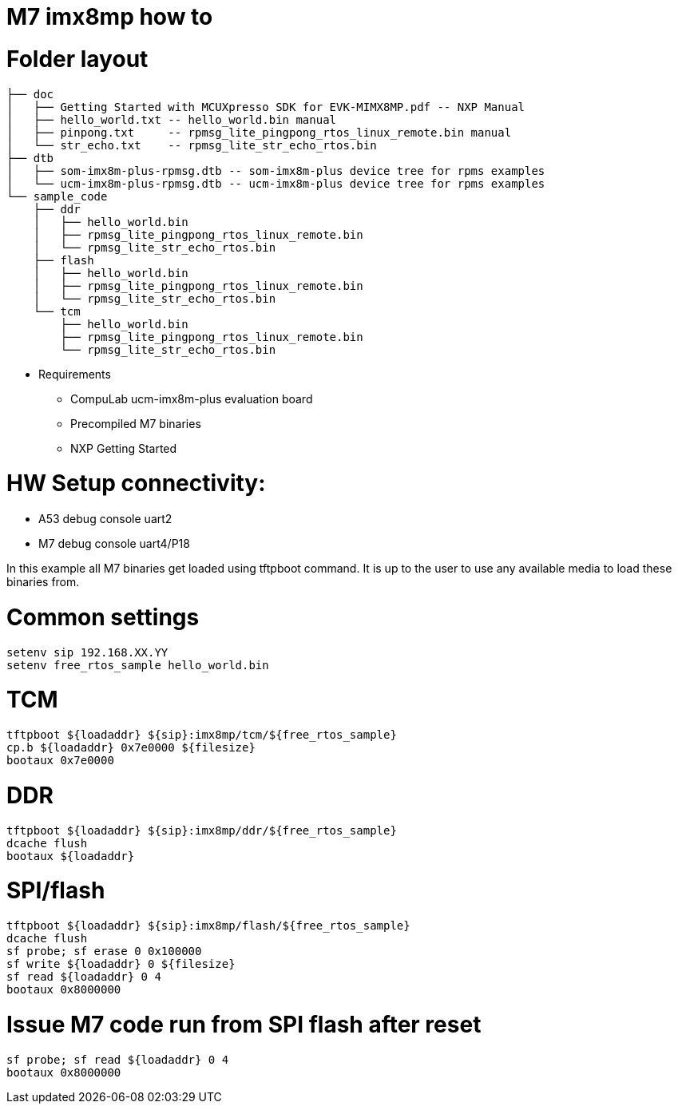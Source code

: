 # M7 imx8mp how to

# Folder layout
```
├── doc
│   ├── Getting Started with MCUXpresso SDK for EVK-MIMX8MP.pdf -- NXP Manual
│   ├── hello_world.txt -- hello_world.bin manual
│   ├── pinpong.txt     -- rpmsg_lite_pingpong_rtos_linux_remote.bin manual
│   └── str_echo.txt    -- rpmsg_lite_str_echo_rtos.bin
├── dtb
│   ├── som-imx8m-plus-rpmsg.dtb -- som-imx8m-plus device tree for rpms examples
│   └── ucm-imx8m-plus-rpmsg.dtb -- ucm-imx8m-plus device tree for rpms examples
└── sample_code
    ├── ddr
    │   ├── hello_world.bin
    │   ├── rpmsg_lite_pingpong_rtos_linux_remote.bin
    │   └── rpmsg_lite_str_echo_rtos.bin
    ├── flash
    │   ├── hello_world.bin
    │   ├── rpmsg_lite_pingpong_rtos_linux_remote.bin
    │   └── rpmsg_lite_str_echo_rtos.bin
    └── tcm
        ├── hello_world.bin
        ├── rpmsg_lite_pingpong_rtos_linux_remote.bin
        └── rpmsg_lite_str_echo_rtos.bin
```

* Requirements
** CompuLab ucm-imx8m-plus evaluation board
** Precompiled M7 binaries
** NXP Getting Started

# HW Setup connectivity:
* A53 debug console uart2
* M7 debug console uart4/P18

In this example all M7 binaries get loaded using tftpboot command.
It is up to the user to use any available media to load these binaries from.

# Common settings
```
setenv sip 192.168.XX.YY
setenv free_rtos_sample hello_world.bin
```
# TCM
```
tftpboot ${loadaddr} ${sip}:imx8mp/tcm/${free_rtos_sample}
cp.b ${loadaddr} 0x7e0000 ${filesize}
bootaux 0x7e0000
```
# DDR
```
tftpboot ${loadaddr} ${sip}:imx8mp/ddr/${free_rtos_sample}
dcache flush
bootaux ${loadaddr}
```
# SPI/flash
```
tftpboot ${loadaddr} ${sip}:imx8mp/flash/${free_rtos_sample}
dcache flush
sf probe; sf erase 0 0x100000
sf write ${loadaddr} 0 ${filesize}
sf read ${loadaddr} 0 4
bootaux 0x8000000
```
# Issue M7 code run from SPI flash after reset
```
sf probe; sf read ${loadaddr} 0 4
bootaux 0x8000000
```

